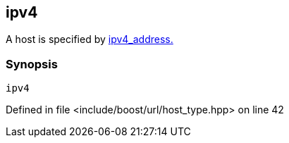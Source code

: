 :relfileprefix: ../../../
[#E3D17AE1D0228E2F4755B3FA3312D08AAA2DEC06]
== ipv4

pass:v,q[A host is specified by] xref:reference/boost/urls/ipv4_address.adoc[ipv4_address.]


=== Synopsis

[source,cpp,subs="verbatim,macros,-callouts"]
----
ipv4
----

Defined in file <include/boost/url/host_type.hpp> on line 42


